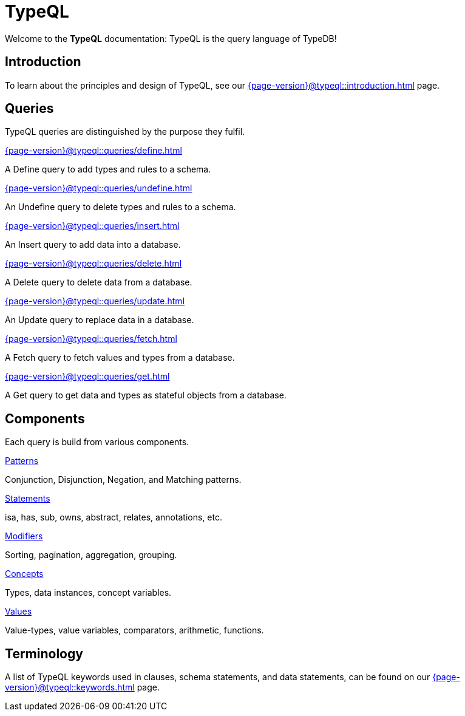 = TypeQL
:keywords: typeql, overview
:pageTitle: TypeQL overview
:page-aliases: {page-version}@typeql::overview.adoc
:summary: A birds-eye view of TypeQL documentation.

Welcome to the *TypeQL* documentation: TypeQL is the query language of TypeDB!

== Introduction

To learn about the principles and design of TypeQL, see our xref:{page-version}@typeql::introduction.adoc[] page.

== Queries

TypeQL queries are distinguished by the purpose they fulfil.

[cols-2]
--
.xref:{page-version}@typeql::queries/define.adoc[]
[.clickable]
****
A Define query to add types and rules to a schema.
****

.xref:{page-version}@typeql::queries/undefine.adoc[]
[.clickable]
****
An Undefine query to delete types and rules to a schema.
****

.xref:{page-version}@typeql::queries/insert.adoc[]
[.clickable]
****
An Insert query to add data into a database.
****

.xref:{page-version}@typeql::queries/delete.adoc[]
[.clickable]
****
A Delete query to delete data from a database.
****

.xref:{page-version}@typeql::queries/update.adoc[]
[.clickable]
****
An Update query to replace data in a database.
****

.xref:{page-version}@typeql::queries/fetch.adoc[]
[.clickable]
****
A Fetch query to fetch values and types from a database.
****

.xref:{page-version}@typeql::queries/get.adoc[]
[.clickable]
****
A Get query to get data and types as stateful objects from a database.
****
--

== Components

Each query is build from various components.

[cols-2]
--
.xref:{page-version}@typeql::patterns/index.adoc[Patterns]
[.clickable]
****
Conjunction, Disjunction, Negation, and Matching patterns.
****

.xref:{page-version}@typeql::statements/index.adoc[Statements]
[.clickable]
****
isa, has, sub, owns, abstract, relates, annotations, etc.
****

.xref:{page-version}@typeql::modifiers/index.adoc[Modifiers]
[.clickable]
****
Sorting, pagination, aggregation, grouping.
****

.xref:{page-version}@typeql::concepts/index.adoc[Concepts]
[.clickable]
****
Types, data instances, concept variables.
****

.xref:{page-version}@typeql::values/index.adoc[Values]
[.clickable]
****
Value-types, value variables, comparators, arithmetic, functions.
****
--

== Terminology

A list of TypeQL keywords used in clauses, schema statements, and data statements, can be found on our xref:{page-version}@typeql::keywords.adoc[] page.